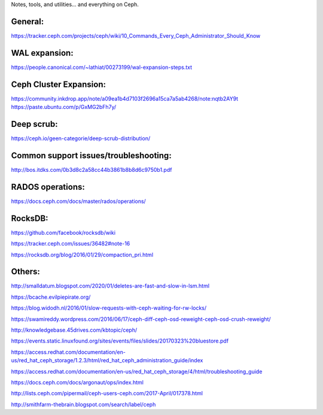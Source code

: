Notes, tools, and utilities... and everything on Ceph.

General:
--------
https://tracker.ceph.com/projects/ceph/wiki/10_Commands_Every_Ceph_Administrator_Should_Know

WAL expansion:
--------------
https://people.canonical.com/~lathiat/00273199/wal-expansion-steps.txt

Ceph Cluster Expansion:
-----------------------
https://community.inkdrop.app/note/a09ea1b4d7103f2696a15ca7a5ab4268/note:nqtb2AY9t
https://paste.ubuntu.com/p/GxMG2bFh7y/

Deep scrub:
-----------
https://ceph.io/geen-categorie/deep-scrub-distribution/

Common support issues/troubleshooting:
--------------------------------------
http://bos.itdks.com/0b3d8c2a58cc44b3861b8b8d6c9750b1.pdf

RADOS operations:
-----------------
https://docs.ceph.com/docs/master/rados/operations/

RocksDB:
--------
https://github.com/facebook/rocksdb/wiki

https://tracker.ceph.com/issues/36482#note-16

https://rocksdb.org/blog/2016/01/29/compaction_pri.html

Others:
-------
http://smalldatum.blogspot.com/2020/01/deletes-are-fast-and-slow-in-lsm.html

https://bcache.evilpiepirate.org/

https://blog.widodh.nl/2016/01/slow-requests-with-ceph-waiting-for-rw-locks/

https://swamireddy.wordpress.com/2016/06/17/ceph-diff-ceph-osd-reweight-ceph-osd-crush-reweight/

http://knowledgebase.45drives.com/kbtopic/ceph/

https://events.static.linuxfound.org/sites/events/files/slides/20170323%20bluestore.pdf

https://access.redhat.com/documentation/en-us/red_hat_ceph_storage/1.2.3/html/red_hat_ceph_administration_guide/index

https://access.redhat.com/documentation/en-us/red_hat_ceph_storage/4/html/troubleshooting_guide

https://docs.ceph.com/docs/argonaut/ops/index.html

http://lists.ceph.com/pipermail/ceph-users-ceph.com/2017-April/017378.html

http://smithfarm-thebrain.blogspot.com/search/label/ceph


